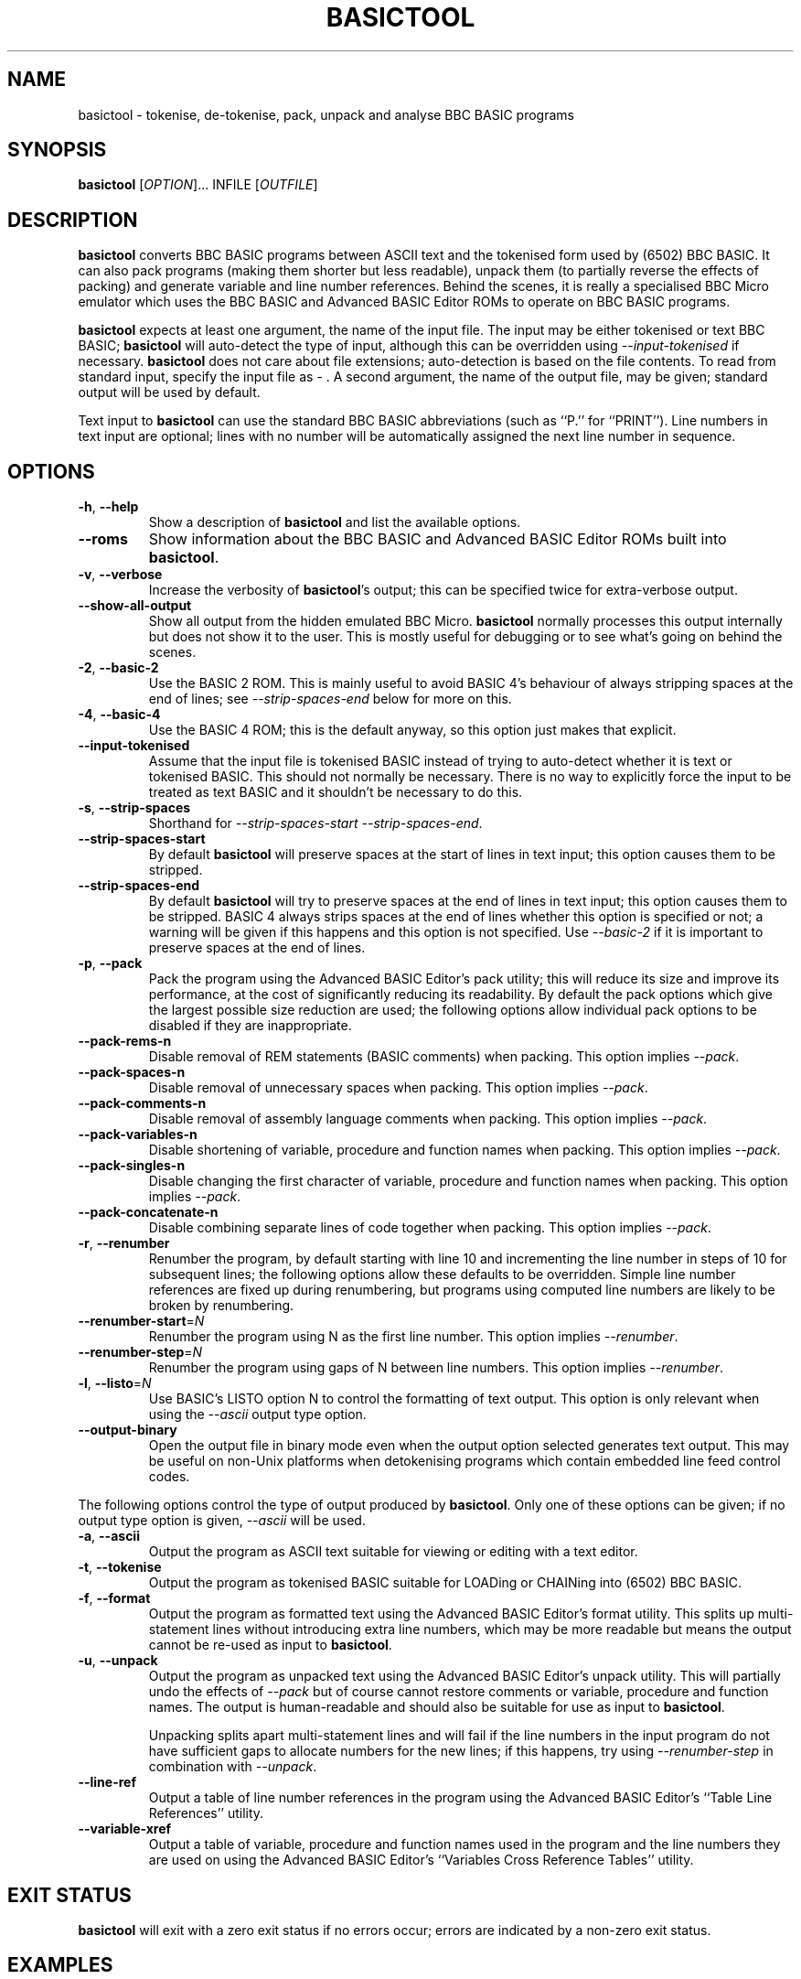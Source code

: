 .TH BASICTOOL 1 "April 2023" "basictool 0.10" "User Commands"
.SH NAME
basictool \- tokenise, de-tokenise, pack, unpack and analyse BBC BASIC programs
.SH SYNOPSIS
.B basictool
[\fI\,OPTION\/\fR]... INFILE [\fI\,OUTFILE\/\fR]
.SH DESCRIPTION
.BR basictool
converts BBC BASIC programs between ASCII text and the tokenised form used by (6502) BBC BASIC. It can also pack programs (making them shorter but less readable), unpack them (to partially reverse the effects of packing) and generate variable and line number references. Behind the scenes, it is really a specialised BBC Micro emulator which uses the BBC BASIC and Advanced BASIC Editor ROMs to operate on BBC BASIC programs.
.PP
.BR basictool
expects at least one argument, the name of the input file. The input may be either tokenised or text BBC BASIC;
.BR basictool
will auto-detect the type of input, although this can be overridden using
.IR \-\-input\-tokenised
if necessary.
.BR basictool
does not care about file extensions; auto-detection is based on the file contents. To read from standard input, specify the input file as
.IR \-
\&. A second argument, the name of the output file, may be given; standard output will be used by default.
.PP
Text input to
.BR basictool
can use the standard BBC BASIC abbreviations (such as ``P.'' for ``PRINT''). Line numbers in text input are optional; lines with no number will be automatically assigned the next line number in sequence.
.SH OPTIONS
.TP
\fB\-h\fR, \fB\-\-help\fR
Show a description of
.BR basictool
and list the available options.
.TP
\fB\-\-roms\fR
Show information about the BBC BASIC and Advanced BASIC Editor ROMs built into
.BR basictool .
.TP
\fB\-v\fR, \fB\-\-verbose\fR
Increase the verbosity of
.BR basictool 's
output; this can be specified twice for extra-verbose output.
.TP
\fB\-\-show\-all\-output\fR
Show all output from the hidden emulated BBC Micro. 
.BR basictool
normally processes this output internally but does not show it to the user. This is mostly useful for debugging or to see what's going on behind the scenes.
.TP
\fB\-2\fR, \fB\-\-basic\-2\fR
Use the BASIC 2 ROM. This is mainly useful to avoid BASIC 4's behaviour of always stripping spaces at the end of lines; see
.IR \-\-strip\-spaces\-end
below for more on this.
.TP
\fB\-4\fR, \fB\-\-basic\-4\fR
Use the BASIC 4 ROM; this is the default anyway, so this option just makes that explicit.
.TP
\fB\-\-input-tokenised\fR
Assume that the input file is tokenised BASIC instead of trying to auto-detect whether it is text or tokenised BASIC. This should not normally be necessary. There is no way to explicitly force the input to be treated as text BASIC and it shouldn't be necessary to do this.
.TP
\fB\-s\fR, \fB\-\-strip\-spaces\fR
Shorthand for 
.IR \-\-strip\-spaces\-start
.IR \-\-strip\-spaces\-end .
.TP
\fB\-\-strip\-spaces\-start\fR
By default
.BR basictool
will preserve spaces at the start of lines in text input; this option causes them to be stripped.
.TP
\fB\-\-strip\-spaces\-end\fR
By default
.BR basictool
will try to preserve spaces at the end of lines in text input; this option causes them to be stripped. BASIC 4 always strips spaces at the end of lines whether this option is specified or not; a warning will be given if this happens and this option is not specified. Use 
.IR \-\-basic\-2
if it is important to preserve spaces at the end of lines.
.IP
.TP
\fB\-p\fR, \fB\-\-pack\fR
Pack the program using the Advanced BASIC Editor's pack utility; this will reduce its size and improve its performance, at the cost of significantly reducing its readability. By default the pack options which give the largest possible size reduction are used; the following options allow individual pack options to be disabled if they are inappropriate.
.TP
\fB\-\-pack\-rems\-n\fR
Disable removal of REM statements (BASIC comments) when packing.
This option implies
.IR \-\-pack .
.TP
\fB\-\-pack\-spaces\-n\fR
Disable removal of unnecessary spaces when packing.
This option implies
.IR \-\-pack .
.TP
\fB\-\-pack\-comments\-n\fR
Disable removal of assembly language comments when packing.
This option implies
.IR \-\-pack .
.TP
\fB\-\-pack\-variables\-n\fR
Disable shortening of variable, procedure and function names when packing.
This option implies
.IR \-\-pack .
.TP
\fB\-\-pack\-singles\-n\fR
Disable changing the first character of variable, procedure and function names when packing.
This option implies
.IR \-\-pack .
.TP
\fB\-\-pack\-concatenate\-n\fR
Disable combining separate lines of code together when packing.
This option implies
.IR \-\-pack .
.TP
\fB\-r\fR, \fB\-\-renumber\fR
Renumber the program, by default starting with line 10 and incrementing the line number in steps of 10 for subsequent lines; the following options allow these defaults to be overridden. Simple line number references are fixed up during renumbering, but programs using computed line numbers are likely to be broken by renumbering.
.TP
\fB\-\-renumber\-start\fR=\fI\,N\/\fR
Renumber the program using N as the first line number. This option implies
.IR \-\-renumber .
.TP
\fB\-\-renumber\-step\fR=\fI\,N\/\fR
Renumber the program using gaps of N between line numbers. This option implies
.IR \-\-renumber .
.TP
\fB\-l\fR, \fB\-\-listo\fR=\fI\,N\/\fR
Use BASIC's LISTO option N to control the formatting of text output.
This option is only relevant when using the
.IR \-\-ascii
output type option.
.TP
\fB\-\-output-binary\fR
Open the output file in binary mode even when the output option selected generates text output. This may be useful on non-Unix platforms when detokenising programs which contain embedded line feed control codes.
.PP
The following options control the type of output produced by
.BR basictool .
Only one of these options can be given; if no output type option is given,
.IR \-\-ascii
will be used.
.TP
\fB\-a\fR, \fB\-\-ascii\fR
Output the program as ASCII text suitable for viewing or editing with a text editor.
.TP
\fB\-t\fR, \fB\-\-tokenise\fR
Output the program as tokenised BASIC suitable for LOADing or CHAINing into (6502) BBC BASIC.
.TP
\fB\-f\fR, \fB\-\-format\fR
Output the program as formatted text using the Advanced BASIC Editor's format utility. This splits up multi-statement lines without introducing extra line numbers, which may be more readable but means the output cannot be re-used as input to
.BR basictool .
.TP
\fB\-u\fR, \fB\-\-unpack\fR
Output the program as unpacked text using the Advanced BASIC Editor's unpack utility. This will partially undo the effects of
.IR \-\-pack
but of course cannot restore comments or variable, procedure and function names. The output is human-readable and should also be suitable for use as input to
.BR basictool .
.IP
Unpacking splits apart multi-statement lines and will fail if the line numbers in the input program do not have sufficient gaps to allocate numbers for the new lines; if this happens, try using
.IR \-\-renumber-step
in combination with
.IR \-\-unpack .
.TP
\fB\-\-line\-ref\fR
Output a table of line number references in the program using the Advanced BASIC Editor's ``Table Line References'' utility.
.TP
\fB\-\-variable\-xref\fR
Output a table of variable, procedure and function names used in the program and the line numbers they are used on using the Advanced BASIC Editor's ``Variables Cross Reference Tables'' utility.
.SH EXIT STATUS
.BR basictool
will exit with a zero exit status if no errors occur; errors are indicated by a non-zero exit status.
.SH EXAMPLES
.PP
Tokenise a text BASIC program so it can be loaded by BBC BASIC.
.br
.EX
$ \fBbasictool -t prog.txt prog.tok\fP
.EE
.br
.PP
Display a tokenised BASIC program as human-readable text.
.br
.EX
$ \fBbasictool prog.tok\fP
.EE
.PP
Tokenise and pack a text BASIC program so it can be loaded by BBC BASIC and use less memory.
.br
.EX
$ \fBbasictool -t -p prog.txt prog.tok\fP
.EE
.SH AUTHORS
.BR basictool
was written by Steven Flintham. It builds on several other existing pieces of code, most notably the BBC BASIC and Advanced BASIC Editor ROMs, which actually do most of the work, and lib6502, which allows the 6502 code in those ROMs to be executed.
.PP
BBC BASIC was originally published by Acorn.
.PP
The BASIC editor and utilities were originally published separately by Altra. The Advanced BASIC Editor ROMs used here are (C) Baildon Electronics. Thanks to Dave Hitchins for his support for developing
.BR basictool
using these ROMs.
.PP
lib6502 was originally written by Ian Piumarta, although
.BR basictool
uses the version from PiTubeClient (https://github.com/hoglet67/PiTubeClient).
.PP
Cross-platform command line parsing is performed using cargs (https://github.com/likle/cargs).
